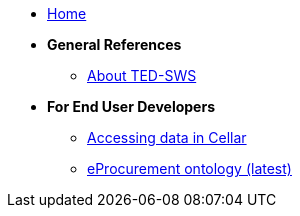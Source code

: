 
* xref:index.adoc[Home]

* [.separated]#**General References**#
** xref:ted-sws-introduction.adoc[About TED-SWS]

* [.separated]#**For End User Developers**#
** xref:ted_data/using_procurement_data.adoc[Accessing data in Cellar]
** link:https://docs.ted.europa.eu/EPO/latest/index.html[eProcurement ontology (latest)^]
